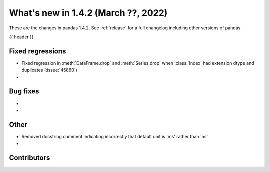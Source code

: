 .. _whatsnew_142:

What's new in 1.4.2 (March ??, 2022)
------------------------------------

These are the changes in pandas 1.4.2. See :ref:`release` for a full changelog
including other versions of pandas.

{{ header }}

.. ---------------------------------------------------------------------------

.. _whatsnew_142.regressions:

Fixed regressions
~~~~~~~~~~~~~~~~~
- Fixed regression in :meth:`DataFrame.drop` and :meth:`Series.drop` when :class:`Index` had extension dtype and duplicates (:issue:`45860`)
-

.. ---------------------------------------------------------------------------

.. _whatsnew_142.bug_fixes:

Bug fixes
~~~~~~~~~
-
-

.. ---------------------------------------------------------------------------

.. _whatsnew_142.other:

Other
~~~~~
- Removed docstring comment indicating incorrectly that default unit is 'ms' rather than 'ns'
-

.. ---------------------------------------------------------------------------

.. _whatsnew_142.contributors:

Contributors
~~~~~~~~~~~~

.. contributors:: v1.4.1..v1.4.2|HEAD
